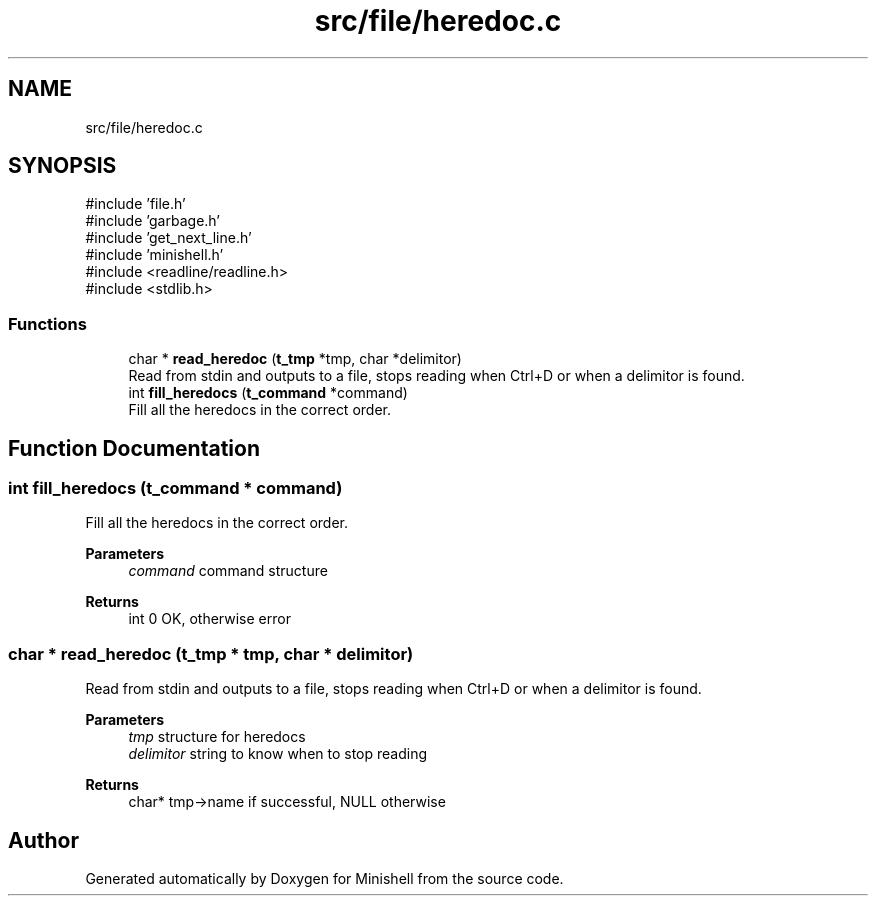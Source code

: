 .TH "src/file/heredoc.c" 3 "Minishell" \" -*- nroff -*-
.ad l
.nh
.SH NAME
src/file/heredoc.c
.SH SYNOPSIS
.br
.PP
\fR#include 'file\&.h'\fP
.br
\fR#include 'garbage\&.h'\fP
.br
\fR#include 'get_next_line\&.h'\fP
.br
\fR#include 'minishell\&.h'\fP
.br
\fR#include <readline/readline\&.h>\fP
.br
\fR#include <stdlib\&.h>\fP
.br

.SS "Functions"

.in +1c
.ti -1c
.RI "char * \fBread_heredoc\fP (\fBt_tmp\fP *tmp, char *delimitor)"
.br
.RI "Read from stdin and outputs to a file, stops reading when Ctrl+D or when a delimitor is found\&. "
.ti -1c
.RI "int \fBfill_heredocs\fP (\fBt_command\fP *command)"
.br
.RI "Fill all the heredocs in the correct order\&. "
.in -1c
.SH "Function Documentation"
.PP 
.SS "int fill_heredocs (\fBt_command\fP * command)"

.PP
Fill all the heredocs in the correct order\&. 
.PP
\fBParameters\fP
.RS 4
\fIcommand\fP command structure 
.RE
.PP
\fBReturns\fP
.RS 4
int 0 OK, otherwise error 
.RE
.PP

.SS "char * read_heredoc (\fBt_tmp\fP * tmp, char * delimitor)"

.PP
Read from stdin and outputs to a file, stops reading when Ctrl+D or when a delimitor is found\&. 
.PP
\fBParameters\fP
.RS 4
\fItmp\fP structure for heredocs 
.br
\fIdelimitor\fP string to know when to stop reading 
.RE
.PP
\fBReturns\fP
.RS 4
char* tmp->name if successful, NULL otherwise 
.RE
.PP

.SH "Author"
.PP 
Generated automatically by Doxygen for Minishell from the source code\&.
